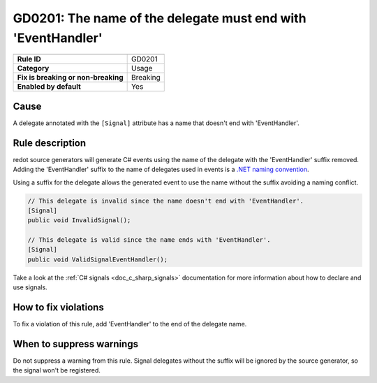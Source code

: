 GD0201: The name of the delegate must end with 'EventHandler'
=============================================================

====================================  ======================================
                                      Value
====================================  ======================================
**Rule ID**                           GD0201
**Category**                          Usage
**Fix is breaking or non-breaking**   Breaking
**Enabled by default**                Yes
====================================  ======================================

Cause
-----

A delegate annotated with the ``[Signal]`` attribute has a name that doesn't
end with 'EventHandler'.

Rule description
----------------

redot source generators will generate C# events using the name of the delegate
with the 'EventHandler' suffix removed. Adding the 'EventHandler' suffix to the
name of delegates used in events is a `.NET naming convention <https://learn.microsoft.com/en-us/dotnet/standard/design-guidelines/names-of-classes-structs-and-interfaces#names-of-common-types>`_.

Using a suffix for the delegate allows the generated event to use the name without
the suffix avoiding a naming conflict.

.. code-block:: csharp

    // This delegate is invalid since the name doesn't end with 'EventHandler'.
    [Signal]
    public void InvalidSignal();

    // This delegate is valid since the name ends with 'EventHandler'.
    [Signal]
    public void ValidSignalEventHandler();

Take a look at the :ref:`C# signals <doc_c_sharp_signals>` documentation for more
information about how to declare and use signals.

How to fix violations
---------------------

To fix a violation of this rule, add 'EventHandler' to the end of the delegate name.

When to suppress warnings
-------------------------

Do not suppress a warning from this rule. Signal delegates without the suffix
will be ignored by the source generator, so the signal won't be registered.
